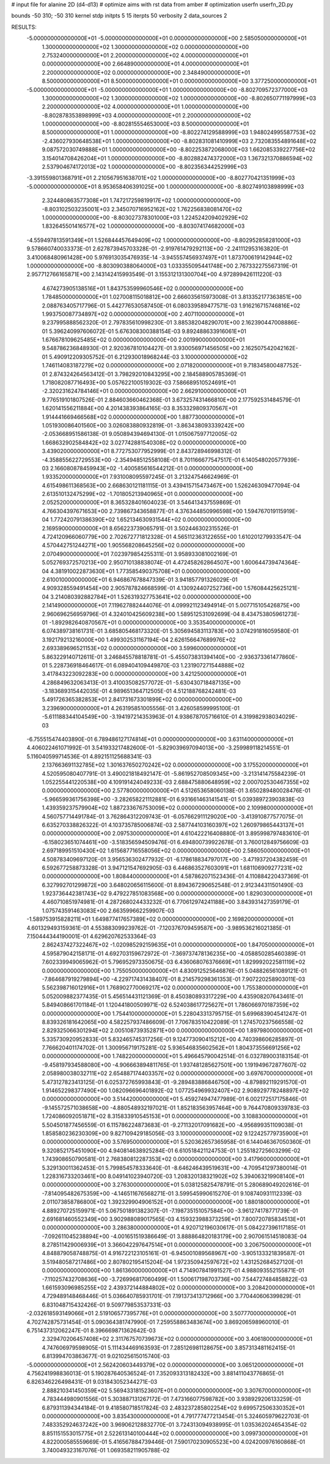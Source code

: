 # input file for alanine 2D (d4-d13)
# optimize aims with rst data from amber
# optimization
userfn       userfn_2D.py

bounds       -50 310; -50 310
kernel       stdp
initpts 5 15
iterpts     50
verbosity    2
data_sources    2


RESULTS:
 -5.000000000000000E+01 -5.000000000000000E+01  0.000000000000000E+00       2.585050000000000E+01
  1.300000000000000E+02  1.300000000000000E+02  0.000000000000000E+00       2.753240000000000E+01
  2.200000000000000E+02  4.000000000000000E+01  0.000000000000000E+00       2.664890000000000E+01
  4.000000000000000E+01  2.200000000000000E+02  0.000000000000000E+00       2.348490000000000E+01
  8.500000000000000E+01  8.500000000000000E+01  0.000000000000000E+00       3.377250000000000E+01
 -5.000000000000000E+01 -5.000000000000000E+01  1.000000000000000E+00      -8.802709572377000E+03
  1.300000000000000E+02  1.300000000000000E+02  1.000000000000000E+00      -8.802650771197999E+03
  2.200000000000000E+02  4.000000000000000E+01  1.000000000000000E+00      -8.802878353898999E+03
  4.000000000000000E+01  2.200000000000000E+02  1.000000000000000E+00      -8.802815554653000E+03
  8.500000000000000E+01  8.500000000000000E+01  1.000000000000000E+00      -8.802274129588999E+03
  1.948024995587753E+02 -2.436027930648538E+01  1.000000000000000E+00      -8.802831081410999E+03
  2.732083554891648E+02  9.087572030749888E+01  1.000000000000000E+00      -8.802253872068000E+03
  1.662085339227756E+02  3.154014708426204E+01  1.000000000000000E+00      -8.802882474372000E+03
  1.367321370886594E+02  2.537904674172013E+02  1.000000000000000E+00      -8.802356344252999E+03
 -3.391559801368791E+01  2.210567951638701E+02  1.000000000000000E+00      -8.802770421351999E+03
 -5.000000000000000E+01  8.953658406391025E+00  1.000000000000000E+00      -8.802749103898999E+03
  2.324480863577308E+01  1.747217259819917E+02  1.000000000000000E+00      -8.803102503235001E+03
  2.345070716952162E+02  1.762256838081470E+02  1.000000000000000E+00      -8.803027378301000E+03
  1.224524209402929E+02  1.832645501416577E+02  1.000000000000000E+00      -8.803074174682000E+03
 -4.559497813591349E+01  1.526844457649409E+02  1.000000000000000E+00      -8.802952858281000E+03       9.578660740033373E-01       2.627873945703328E-01 -2.919761479292113E+00 -2.241112953163820E-01  3.410068480961428E+00  5.976913035476935E-14
 -3.945557456937497E+01  1.873700619142944E+02  1.000000000000000E+00      -8.803090388064000E+03       1.033355095441748E+00       2.767332275567319E-01  2.957712766165871E+00  2.143142415993549E-01  3.155312131300704E+00  4.972899426111220E-03
  4.674273905138516E+01  1.843753599960546E+02  0.000000000000000E+00       1.784850000000000E+01       1.027008115018812E+00       2.666035615973008E-01  3.813352177363851E+00  2.088763405717796E-01  5.442776530587450E-01  6.080339589477571E-03
  1.916216715746816E+02  1.993750087734897E+02  0.000000000000000E+00       2.407110000000000E+01       9.237995888562320E-01       2.797835610998230E-01  3.885382048290701E+00  2.162390447008886E-01  5.396240997606072E-01  5.676308300388154E-03
  9.892488633916061E+01  1.676678109625485E+02  0.000000000000000E+00       2.001990000000000E+01       9.548786236848930E-01       2.920367810104427E-01  3.930056971456505E+00  2.162507542042162E-01  5.490912209305752E-01  6.212930018968244E-03
  3.100000000000000E+02  1.746114083187279E+02  0.000000000000000E+00       2.071820000000000E+01       9.718345800487752E-01       2.874324264563412E-01  3.798292010843295E+00  2.184588905785369E-01  1.718082087716493E+00  5.057622100519302E-03
  7.586689510524691E+01 -2.320231624784146E+01  0.000000000000000E+00       2.662910000000000E+01       9.776519101807526E-01       2.884603660462368E-01  3.673257431466810E+00  2.177592531484579E-01  1.620141556211884E+00  4.201438393864165E-03
  8.353329809370567E+01  1.914441669466568E+02  0.000000000000000E+00       1.887730000000000E+01       1.051930086401560E+00       3.026083880932819E-01 -3.863438093339242E+00 -2.053668951586138E-01  9.050894394694130E-01  1.015067597712005E-02
  1.668632902584842E+02  3.027742881540308E+02  0.000000000000000E+00       3.439020000000000E+01       8.772753077952999E-01       2.843728946998312E-01 -4.358855622729553E+00 -2.354948512558108E-01  8.701166677547517E-01  6.140548020577939E-03
  2.166080878459943E+02 -1.400585616544212E-01  0.000000000000000E+00       1.933520000000000E+01       7.931008095597245E-01       3.213247546624969E-01  4.615498611368563E+00  2.668630121181115E-01  3.439415715473467E+00  1.526246309477094E-04
  2.613510132475299E+02 -1.701805213940965E+01  0.000000000000000E+00       2.052520000000000E+01       8.365328401604023E-01       3.546413437559869E-01  4.766304397671653E+00  2.739867343658877E-01  4.376344850996598E+00  1.594767019115919E-04
  1.772420791386390E+02  1.652134630931544E+02  0.000000000000000E+00       2.169590000000000E+01       8.656223739065791E-01       3.502446302315526E-01  4.724120966060779E+00  2.702672771812328E-01  4.565112363122655E+00  1.610201279933547E-04
  4.570442751244271E+00  1.905568208645256E+02  0.000000000000000E+00       2.070490000000000E+01       7.023979854255311E-01       3.958933081002169E-01  5.052769372570213E+00  2.950710138838074E-01  4.472458262864507E+00  1.600644739474364E-04
  4.381910022873630E+01  1.773585490375708E+01  0.000000000000000E+00       2.610010000000000E+01       6.946867678847339E-01       3.941857791326029E-01  4.909328559491454E+00  2.905787824668599E-01  4.130924407252736E+00  1.576084425625121E-04
  3.214080392882784E+01  1.526319327753641E+02  0.000000000000000E+00       2.141490000000000E+01       7.119627882444076E-01       4.099921123494914E-01  5.007715105426875E+00  2.960696256959796E-01  4.324010425609238E+00  1.589512531092699E-04
  8.434753805961273E-01 -1.892982640870567E+01  0.000000000000000E+00       3.353540000000000E+01       6.074389738161731E-01       3.685805468173320E-01  5.305694583113783E+00  3.074291816059580E-01  3.192179213216000E+00  1.499302531167194E-04
  2.626156647689976E+02  2.693389696521153E+02  0.000000000000000E+00       3.599600000000000E+01       5.863229140712611E-01       3.246845578818781E-01 -5.455073831394140E+00 -2.936373361477860E-01  5.228736918464617E-01  6.089404109449870E-03
  1.231907271544888E+02  3.417843223092283E+00  0.000000000000000E+00       3.421250000000000E+01       4.286849632063413E-01       3.410035082577072E-01 -5.630430718487135E+00 -3.183689315442035E-01  4.989651364712505E-01  4.512188768242481E-03
  5.491726365382853E+01  2.841731673301899E+02  0.000000000000000E+00       3.239690000000000E+01       4.263195851005556E-01       3.426058599995100E-01 -5.611188344104549E+00 -3.194197214353963E-01  4.938678705716610E-01  4.319982938034029E-03
 -6.755515474403890E-01  6.789486127174814E+01  0.000000000000000E+00       3.631140000000000E+01       4.406022461071992E-01       3.541933217482600E-01 -5.829039697094013E+00 -3.259989118214551E-01  5.116040599714536E-01  4.892151125688341E-03
  2.137663691132785E+02  1.301637650270242E+02  0.000000000000000E+00       3.175520000000000E+01       4.520595080407791E-01       3.490021818492147E-01 -5.861952708509345E+00 -3.213141475584239E-01  1.052255441220538E+00  4.109191424049233E-03
  2.688475880648959E+02  2.000702530467355E+02  0.000000000000000E+00       2.577800000000000E+01       4.512653658060138E-01       3.650289480028476E-01 -5.966599361756398E+00 -3.282658221112881E-01  6.931661463141541E-01  5.039389723903838E-03
  1.439359237579904E+02  1.887233676753009E+02  0.000000000000000E+00       2.109980000000000E+01       4.560757714491784E-01       3.762864312209743E-01 -6.057662911129020E+00 -3.413910877577075E-01  6.635270338826322E-01  4.103735785006874E-03
  2.587744103160397E+02  1.260979865443137E+01  0.000000000000000E+00       2.097530000000000E+01       4.610422216408880E-01       3.895998797483610E-01 -6.158023651074461E+00 -3.518356594509476E-01  6.494800739922678E-01  3.760012849756609E-03
  2.697189951510430E+02  1.615687716558056E+02  0.000000000000000E+00       2.586050000000000E+01       4.508783409697120E-01       3.956536302477932E-01 -6.178618834797017E+00 -3.471937204382459E-01  6.592677258873328E-01  3.947121547692905E-03
  6.446863527603091E+01  1.681106909277231E+02  0.000000000000000E+00       1.808440000000000E+01       4.587862071523436E-01       4.110884220437369E-01  6.327992701299872E+00  3.648020656115600E-01  8.894367290652548E-01  2.912344311501490E-03
  1.923736442381743E+02  9.479227851083568E+00  0.000000000000000E+00       1.829030000000000E+01       4.460710851974981E-01       4.287268024433232E-01  6.770612974241188E+00  3.843931427359179E-01  1.075743591463083E+00  2.663599662259907E-03
 -1.589753915828211E+01  1.649877417657389E+02  0.000000000000000E+00       2.169820000000000E+01       4.601329493159361E-01       4.553883099239762E-01 -7.120376709459587E+00 -3.989536216021385E-01  7.150444344190001E-01  4.629620762533364E-03
  2.862437427322467E+02 -1.020985292159635E+01  0.000000000000000E+00       1.847050000000000E+01       4.595879042158171E-01       4.692703159672972E-01 -7.369737478136235E+00 -4.058850285460389E-01  7.602339949065962E-01  5.796952973350675E-03
  6.436068076376669E+01  1.829992022581119E+02  0.000000000000000E+00       1.755050000000000E+01       4.830912525646876E-01       5.048826561089121E-01 -7.864687919279894E+00 -4.229717431438407E-01  8.214579298361353E-01  7.907220258903011E-03
  5.562398716012916E+01  1.768902770069217E+02  0.000000000000000E+00       1.755380000000000E+01       5.052009882377435E-01       5.456514431121369E-01  8.450380893317229E+00  4.435908207643461E-01  5.849408661701184E-01  1.120441800509971E-02
  6.524038617725627E+01  1.786066970187359E+02  0.000000000000000E+00       1.754410000000000E+01       5.228043313795715E-01       5.699683904541247E-01  8.839326181642065E+00  4.582257937486609E-01  7.706783510422089E-01  1.274570237566558E-02
  2.829325066301294E+02  2.005108739352871E+00  0.000000000000000E+00       1.897980000000000E+01       5.335730920952833E-01       5.832465745317256E-01  9.124773090415212E+00  4.740398606285897E-01  7.766620401174702E-01  1.300956719175281E-02
  5.936546835602562E+01  1.804373556691256E+02  0.000000000000000E+00       1.748220000000000E+01       5.496645790042514E-01       6.032789003183154E-01 -9.458197934588080E+00 -4.906663894811765E-01  1.937481285627501E+00  1.191949672877607E-02
  2.058980038032711E+02  2.654887174403357E+02  0.000000000000000E+00       3.697670000000000E+01       5.473127823413125E-01       6.025372765993843E-01 -9.289483886846750E+00 -4.879892119291570E-01  1.914652298377490E+00  1.082096696401892E-02
  1.077254969932407E+02  2.908929778248897E+02  0.000000000000000E+00       3.514420000000000E+01       5.459274947477989E-01       6.002172517175846E-01 -9.145572571038658E+00 -4.880548932197021E-01  1.852183563957464E+00  9.764470809339783E-03
  1.724086092051871E+02  8.315833910545153E+01  0.000000000000000E+00       3.108830000000000E+01       5.504501877456559E-01       6.115786224873683E-01 -9.271132017091682E+00 -4.956899351109038E-01  1.858580236230309E+00  9.827109429185056E-03
  3.100000000000000E+02  9.122425779735900E+01  0.000000000000000E+00       3.576950000000000E+01       5.520362657365958E-01       6.144046367050360E-01  9.320852175451090E+00  4.940814638925284E-01  6.610518421124753E-01  1.255182725603299E-02
  1.743908650790581E-01  2.768380812287353E+02  0.000000000000000E+00       3.417960000000000E+01       5.329130011362453E-01       5.799854578333640E-01 -8.646246439519631E+00 -4.709541297380014E-01  1.228316733203461E+00  8.049141023940720E-03
  1.208320138321902E+02  5.394063219908140E+01  0.000000000000000E+00       3.276300000000000E+01       5.038125825478791E-01       5.280689049202616E-01 -7.814095482675359E+00 -4.146511676568271E-01  3.599545990615270E-01  9.108740931112339E-03
  2.011073858786800E+02  1.392329904906152E+01  0.000000000000000E+00       1.880180000000000E+01       4.889270725159971E-01       5.067501891382307E-01 -7.198735151057584E+00 -3.961274178771739E-01  2.691681460552349E+00  3.902988089017565E-03
  4.159323988373259E+01  7.800720785834513E+01  0.000000000000000E+00       3.286380000000000E+01       4.920712196030617E-01       5.084227396117185E-01 -7.092611045238894E+00 -4.001651519386649E-01  3.888864820183179E+00  2.907061514518083E-04
  8.278511429006939E+01  3.366042297647514E+01  0.000000000000000E+00       3.206750000000000E+01       4.848879058748875E-01       4.916722123105161E-01 -6.945001089568967E+00 -3.905133321839587E-01  3.519480587217486E+00  2.807802195415204E-04
  1.972350942597672E+02  1.431252684527120E-01  0.000000000000000E+00       1.861360000000000E+01       4.714907841991527E-01       4.988093552155871E-01 -7.110257432708636E+00 -3.726996817060499E-01  1.500617198703736E+00  7.544727484858822E-03
  1.661593096985255E+02  2.439372144884802E+02  0.000000000000000E+00       3.208420000000000E+01       4.729489148468446E-01       5.036640785931701E-01  7.191373413712966E+00  3.770440606399829E-01  6.831048715432426E-01  9.509779853537331E-03
 -2.032618593149066E+01  2.519106577395776E+01  0.000000000000000E+00       3.507770000000000E+01       4.702742875731454E-01       5.090364381747990E-01  7.259558863483674E+00  3.869206598960010E-01  6.751437312062247E-01  8.396669871362642E-03
  2.329470206457408E+02  2.311767570739673E+02  0.000000000000000E+00       3.406180000000000E+01       4.747606979598905E-01       5.111434469163593E-01  7.285126981128675E+00  3.857313481162415E-01  6.813994703863677E-01  9.021025615015740E-03
 -5.000000000000000E+01  2.562420603449379E+02  0.000000000000000E+00       3.065120000000000E+01       4.756241998836013E-01       5.190287640536524E-01  7.352093313182432E+00  3.881411043776865E-01  6.826346226498431E-01  9.031843052344271E-03
  2.888210341450359E+02  5.569433181523607E+01  0.000000000000000E+00       3.307670000000000E+01       4.783444980901556E-01       5.303887131267172E-01  7.473166077598782E+00  3.938929206133259E-01  6.879311394344184E-01  9.418580718517824E-03
  2.483237285802254E+02  9.699572506330352E+01  0.000000000000000E+00       3.835430000000000E+01       4.791777477213454E-01       5.324605979622703E-01  7.483352924637242E+00  3.969062128832770E-01  3.724313094938995E-01  1.035362024654354E-02
  8.851151553015775E+01  2.522613140100444E+02  0.000000000000000E+00       3.099730000000000E+01       4.822000585559669E-01       5.416567884739446E-01  7.590170230905523E+00  4.024200976160868E-01  3.740049323167076E-01  1.069358211905788E-02
